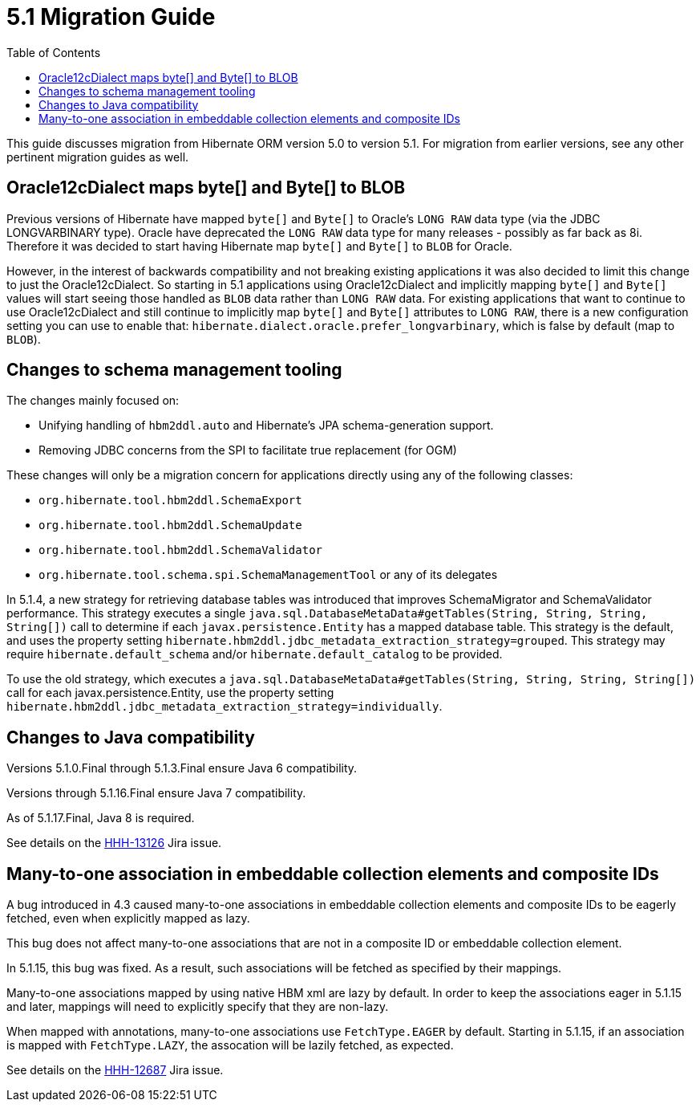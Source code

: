 = 5.1 Migration Guide
:toc:

This guide discusses migration from Hibernate ORM version 5.0 to version 5.1.  For migration from
earlier versions, see any other pertinent migration guides as well.

== Oracle12cDialect maps byte[] and Byte[] to BLOB

Previous versions of Hibernate have mapped `byte[]` and `Byte[]` to Oracle's `LONG RAW` data type (via the JDBC
LONGVARBINARY type).  Oracle have deprecated the `LONG RAW` data type for many releases - possibly as far back
as 8i.  Therefore it was decided to start having Hibernate map `byte[]` and `Byte[]` to `BLOB` for Oracle.

However, in the interest of backwards compatibility and not breaking existing applications it was also decided to
limit this change to just the Oracle12cDialect.  So starting in 5.1 applications using Oracle12cDialect and
implicitly mapping `byte[]` and `Byte[]` values will start seeing those handled as `BLOB` data rather than `LONG RAW`
data.  For existing applications that want to continue to use Oracle12cDialect and still continue to implicitly map
`byte[]` and `Byte[]` attributes to `LONG RAW`, there is a new configuration setting you can use to enable that:
`hibernate.dialect.oracle.prefer_longvarbinary`, which is false by default (map to `BLOB`).


== Changes to schema management tooling

The changes mainly focused on:

* Unifying handling of `hbm2ddl.auto` and Hibernate's JPA schema-generation support.
* Removing JDBC concerns from the SPI to facilitate true replacement (for OGM)

These changes will only be a migration concern for applications directly using any of the following classes:

* `org.hibernate.tool.hbm2ddl.SchemaExport`
* `org.hibernate.tool.hbm2ddl.SchemaUpdate`
* `org.hibernate.tool.hbm2ddl.SchemaValidator`
* `org.hibernate.tool.schema.spi.SchemaManagementTool` or any of its delegates


In 5.1.4, a new strategy for retrieving database tables was introduced that improves SchemaMigrator and SchemaValidator
performance. This strategy executes a single `java.sql.DatabaseMetaData#getTables(String, String, String, String[])`
call to determine if each `javax.persistence.Entity` has a mapped database table.
This strategy is the default, and uses the property setting `hibernate.hbm2ddl.jdbc_metadata_extraction_strategy=grouped`.
This strategy may require `hibernate.default_schema` and/or `hibernate.default_catalog` to be provided.

To use the old strategy, which executes a `java.sql.DatabaseMetaData#getTables(String, String, String, String[])` call for
each javax.persistence.Entity, use the property setting `hibernate.hbm2ddl.jdbc_metadata_extraction_strategy=individually`.

== Changes to Java compatibility

Versions 5.1.0.Final through 5.1.3.Final ensure Java 6 compatibility.

Versions through 5.1.16.Final ensure Java 7 compatibility.

As of 5.1.17.Final, Java 8 is required.

See details on the https://hibernate.atlassian.net/browse/HHH-13126[HHH-13126] Jira issue.

== Many-to-one association in embeddable collection elements and composite IDs

A bug introduced in 4.3 caused many-to-one associations in embeddable collection elements and
composite IDs to be eagerly fetched, even when explicitly mapped as lazy.

This bug does not affect many-to-one associations that are not in a composite ID or embeddable
collection element.

In 5.1.15, this bug was fixed. As a result, such associations will be fetched as specified
by their mappings.

Many-to-one associations mapped by using native HBM xml are lazy by default. In order to keep
the associations eager in 5.1.15 and later, mappings will need to explicitly specify that
they are non-lazy.

When mapped with annotations, many-to-one associations use `FetchType.EAGER` by default.
Starting in 5.1.15, if an association is mapped with `FetchType.LAZY`, the assocation will
be lazily fetched, as expected.

See details on the https://hibernate.atlassian.net/browse/HHH-12687[HHH-12687] Jira issue.
